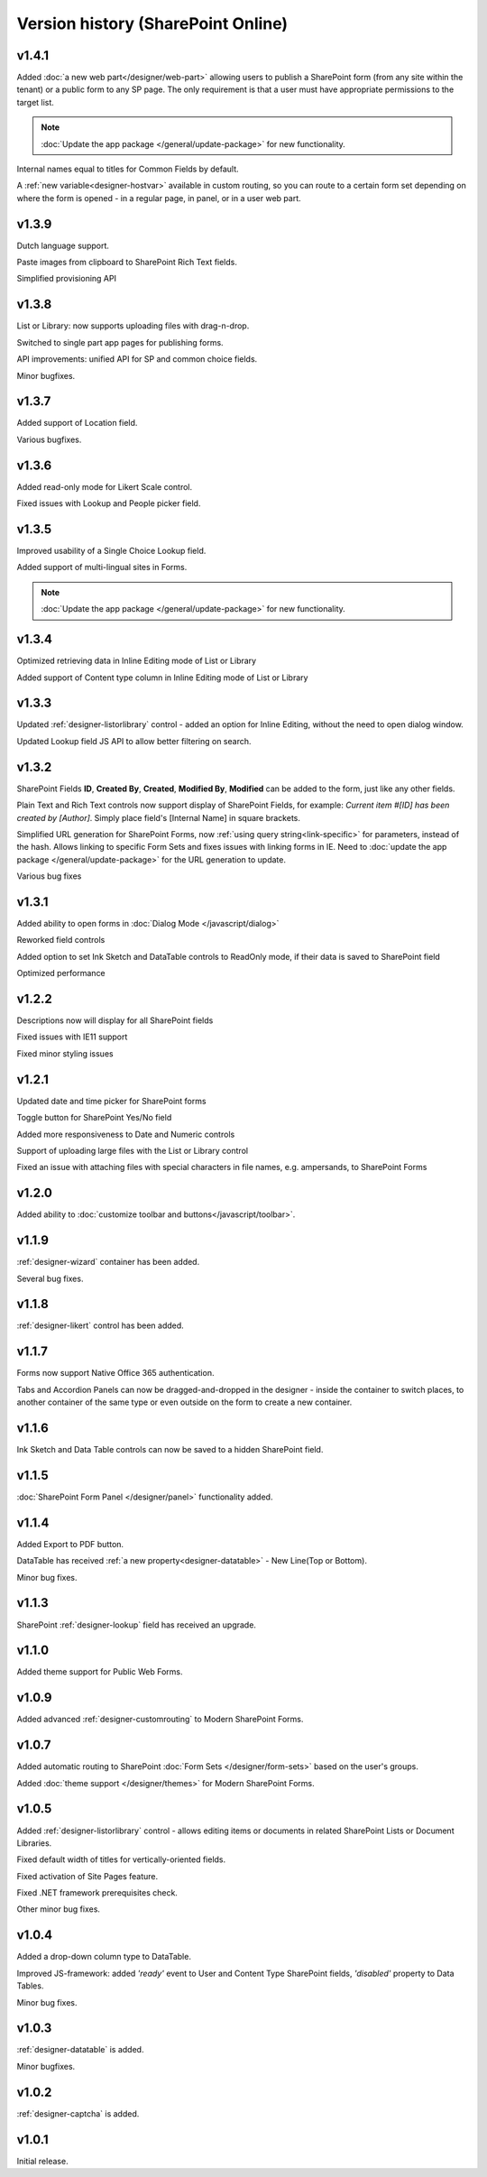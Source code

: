 Version history (SharePoint Online)
==================================================

v1.4.1
--------------------------------------------------
Added :doc:`a new web part</designer/web-part>` allowing users to publish a SharePoint form (from any site within the tenant) or a public form to any SP page. 
The only requirement is that a user must have appropriate permissions to the target list.

.. Note:: :doc:`Update the app package </general/update-package>` for new functionality.

Internal names equal to titles for Common Fields by default.

A :ref:`new variable<designer-hostvar>` available in custom routing, so you can route to a certain form set depending on where the form is opened - in a regular page, in panel, or in a user web part.

v1.3.9
--------------------------------------------------
Dutch language support.

Paste images from clipboard to SharePoint Rich Text fields.

Simplified provisioning API

v1.3.8
--------------------------------------------------
List or Library: now supports uploading files with drag-n-drop.

Switched to single part app pages for publishing forms.

API improvements: unified API for SP and common choice fields.

Minor bugfixes.

v1.3.7
--------------------------------------------------
Added support of Location field.

Various bugfixes.

v1.3.6
--------------------------------------------------
Added read-only mode for Likert Scale control.

Fixed issues with Lookup and People picker field.

v1.3.5
--------------------------------------------------
Improved usability of a Single Choice Lookup field.

Added support of multi-lingual sites in Forms.

.. Note:: :doc:`Update the app package </general/update-package>` for new functionality.

v1.3.4
--------------------------------------------------
Optimized retrieving data in Inline Editing mode of List or Library

Added support of Content type column in Inline Editing mode of List or Library

v1.3.3
--------------------------------------------------
Updated :ref:`designer-listorlibrary` control - added an option for Inline Editing, without the need to open dialog window.

Updated Lookup field JS API to allow better filtering on search.

v1.3.2
--------------------------------------------------
SharePoint Fields **ID**, **Created By**, **Created**, **Modified By**, **Modified** can be added to the form, just like any other fields.

Plain Text and Rich Text controls now support display of SharePoint Fields, for example: *Current item #[ID] has been created by [Author]*. Simply place field's [Internal Name] in square brackets.

Simplified URL generation for SharePoint Forms, now :ref:`using query string<link-specific>` for parameters, instead of the hash. Allows linking to specific Form Sets and fixes issues with linking forms in IE. Need to :doc:`update the app package </general/update-package>` for the URL generation to update.

Various bug fixes

v1.3.1
--------------------------------------------------
Added ability to open forms in :doc:`Dialog Mode </javascript/dialog>`

Reworked field controls

Added option to set Ink Sketch and DataTable controls to ReadOnly mode,
if their data is saved to SharePoint field

Optimized performance

v1.2.2
--------------------------------------------------
Descriptions now will display for all SharePoint fields

Fixed issues with IE11 support

Fixed minor styling issues

v1.2.1
--------------------------------------------------
Updated date and time picker for SharePoint forms

Toggle button for SharePoint Yes/No field

Added more responsiveness to Date and Numeric controls

Support of uploading large files with the List or Library control

Fixed an issue with attaching files with special characters in file names, e.g. ampersands, to SharePoint Forms

v1.2.0
--------------------------------------------------
Added ability to :doc:`customize toolbar and buttons</javascript/toolbar>`.

v1.1.9
--------------------------------------------------
:ref:`designer-wizard` container has been added.

Several bug fixes.

v1.1.8
--------------------------------------------------
:ref:`designer-likert` control has been added.

v1.1.7
--------------------------------------------------
Forms now support Native Office 365 authentication.

Tabs and Accordion Panels can now be dragged-and-dropped in the designer - inside the container to switch places, 
to another container of the same type or even outside on the form to create a new container.

v1.1.6
--------------------------------------------------
Ink Sketch and Data Table controls can now be saved to a hidden SharePoint field.

v1.1.5
--------------------------------------------------
:doc:`SharePoint Form Panel </designer/panel>` functionality added.

v1.1.4
--------------------------------------------------
Added Export to PDF button.

DataTable has received :ref:`a new property<designer-datatable>` - New Line(Top or Bottom).

Minor bug fixes.

v1.1.3
--------------------------------------------------
SharePoint :ref:`designer-lookup` field has received an upgrade.

v1.1.0
--------------------------------------------------
Added theme support for Public Web Forms.

v1.0.9
--------------------------------------------------
Added advanced :ref:`designer-customrouting` to Modern SharePoint Forms.

v1.0.7
--------------------------------------------------
Added automatic routing to SharePoint :doc:`Form Sets </designer/form-sets>` based on the user's groups.

Added :doc:`theme support </designer/themes>` for Modern SharePoint Forms.

v1.0.5
--------------------------------------------------
Added :ref:`designer-listorlibrary` control - allows editing items or documents in related SharePoint Lists or Document Libraries.

Fixed default width of titles for vertically-oriented fields.

Fixed activation of Site Pages feature.

Fixed .NET framework prerequisites check.

Other minor bug fixes.

v1.0.4
--------------------------------------------------
Added a drop-down column type to DataTable.

Improved JS-framework: added *'ready'* event to User and Content Type SharePoint fields, *'disabled'* property to Data Tables.

Minor bug fixes.

v1.0.3
--------------------------------------------------
:ref:`designer-datatable` is added.

Minor bugfixes.

v1.0.2
--------------------------------------------------
:ref:`designer-captcha` is added.

v1.0.1
--------------------------------------------------
Initial release.